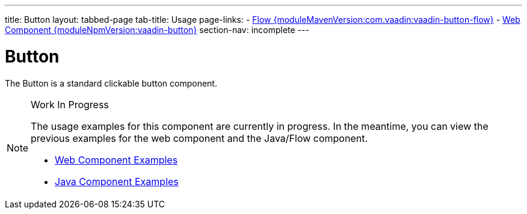 ---
title: Button
layout: tabbed-page
tab-title: Usage
page-links:
  - https://github.com/vaadin/vaadin-flow-components/releases/tag/{moduleMavenVersion:com.vaadin:vaadin-button-flow}[Flow {moduleMavenVersion:com.vaadin:vaadin-button-flow}]
  - https://github.com/vaadin/vaadin-button/releases/tag/v{moduleNpmVersion:vaadin-button}[Web Component {moduleNpmVersion:vaadin-button}]
section-nav: incomplete
---

= Button

// tag::description[]
The Button is a standard clickable button component.
// end::description[]

// [.example]
// --

// [source,typescript]
// ----
// include::../../../../frontend/demo/component/button/button-basic.ts[render,tags=snippet,indent=0,group=TypeScript]
// ----

// [source, java]
// ----
// include::../../../../src/main/java/com/vaadin/demo/component/button/ButtonBasic.java[render,tags=snippet,indent=0,group=Java]
// ----

// --

.Work In Progress
[NOTE]
====
The usage examples for this component are currently in progress. In the meantime, you can view the previous examples for the web component and the Java/Flow component.

[.buttons]
- https://vaadin.com/components/vaadin-button/html-examples[Web Component Examples]
- https://vaadin.com/components/vaadin-button/java-examples[Java Component Examples]
====
